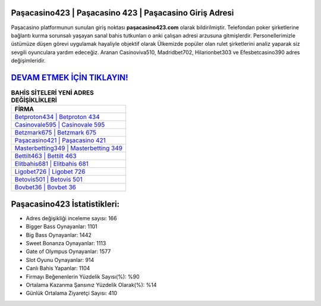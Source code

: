 ﻿Paşacasino423 | Paşacasino 423 | Paşacasino Giriş Adresi
===================================

.. image:: images/pasacasino-giris.jpg
   :width: 600
   
Paşacasino platformunun sunulan giriş noktası **paşacasino423.com** olarak bildirilmiştir. Telefondan poker şirketlerine bağlantı kurma sorunsalı yaşayan sanal bahis tutkunları o anki çalışan adresi arzusuna gitmişlerdir. Personellerimizle üstümüze düşen görevi uygulamak hayaliyle objektif olarak Ülkemizde popüler olan  rulet şirketlerini analiz yaparak siz sevgili oyunculara yardım edeceğiz. Aranan Casinoviva510, Madridbet702, Hilarionbet303 ve Efesbetcasino390 adres değişimleridir.

`DEVAM ETMEK İÇİN TIKLAYIN! <https://cutt.ly/QwVVg2Vk>`_
==============

.. list-table:: **BAHİS SİTELERİ YENİ ADRES DEĞİŞİKLİKLERİ**
   :widths: 100
   :header-rows: 1

   * - FİRMA
   * - `Betproton434 | Betproton 434 <betproton434-betproton-434-betproton-giris-adresi.html>`_
   * - `Casinovale595 | Casinovale 595 <casinovale595-casinovale-595-casinovale-giris-adresi.html>`_
   * - `Betzmark675 | Betzmark 675 <betzmark675-betzmark-675-betzmark-giris-adresi.html>`_	 
   * - `Paşacasino421 | Paşacasino 421 <pasacasino421-pasacasino-421-pasacasino-giris-adresi.html>`_	 
   * - `Masterbetting349 | Masterbetting 349 <masterbetting349-masterbetting-349-masterbetting-giris-adresi.html>`_ 
   * - `Bettilt463 | Bettilt 463 <bettilt463-bettilt-463-bettilt-giris-adresi.html>`_
   * - `Elitbahis681 | Elitbahis 681 <elitbahis681-elitbahis-681-elitbahis-giris-adresi.html>`_	 
   * - `Ligobet726 | Ligobet 726 <ligobet726-ligobet-726-ligobet-giris-adresi.html>`_
   * - `Betovis501 | Betovis 501 <betovis501-betovis-501-betovis-giris-adresi.html>`_
   * - `Bovbet36 | Bovbet 36 <bovbet36-bovbet-36-bovbet-giris-adresi.html>`_
	 
Paşacasino423 İstatistikleri:
===================================	 
* Adres değişikliği inceleme sayısı: 166
* Bigger Bass Oynayanlar: 1101
* Big Bass Oynayanlar: 1442
* Sweet Bonanza Oynayanlar: 1113
* Gate of Olympus Oynayanlar: 1577
* Slot Oyunu Oynayanlar: 914
* Canlı Bahis Yapanlar: 1104
* Firmayı Beğenenlerin Yüzdelik Sayısı(%): %90
* Ortalama Kazanma Şansınız Yüzdelik Olarak(%): %14
* Günlük Ortalama Ziyaretçi Sayısı: 410
